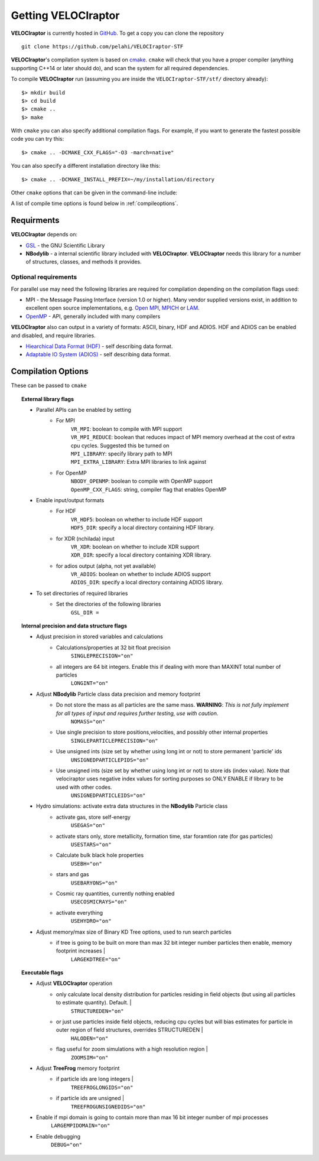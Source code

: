 .. _getting:

Getting **VELOCIraptor**
########################

**VELOCIraptor** is currently hosted in `GitHub <https://github.com/pelahi/VELOCIraptor-STF>`_.
To get a copy you can clone the repository
::
    git clone https://github.com/pelahi/VELOCIraptor-STF

**VELOCIraptor**'s compilation system is based on `cmake <https://www.cmake.org/>`_. ``cmake`` will
check that you have a proper compiler (anything supporting C++14 or later should do),
and scan the system for all required dependencies.

To compile **VELOCIraptor** run (assuming you are inside the ``VELOCIraptor-STF/stf/`` directory already)::

 $> mkdir build
 $> cd build
 $> cmake ..
 $> make

With ``cmake`` you can also specify additional compilation flags.
For example, if you want to generate the fastest possible code
you can try this::

 $> cmake .. -DCMAKE_CXX_FLAGS="-O3 -march=native"

You can also specify a different installation directory like this::

 $> cmake .. -DCMAKE_INSTALL_PREFIX=~/my/installation/directory

Other ``cmake`` options that can be given in the command-line include:

A list of compile time options is found below in :ref:`compileoptions`.

Requirments
===========

**VELOCIraptor** depends on:

* `GSL <https://www.gnu.org/software/gsl/>`_ - the GNU Scientific Library
* **NBodylib** - a internal scientific library included with **VELOCIraptor**. **VELOCIraptor** needs this library for a number of structures, classes, and methods it provides.

Optional requirements
---------------------

For parallel use may need the following libraries are required for compilation
depending on the compilation flags used:

* MPI - the Message Passing Interface (version 1.0 or higher). Many
  vendor supplied versions exist, in addition to excellent open source
  implementations, e.g. `Open MPI <https://www.open-mpi.org/>`_, `MPICH <http://www-unix.mcs.anl.gov/mpi/mpich/>`_ or
  `LAM <http://www.lam-mpi.org/>`_.

* `OpenMP <http://www.openmp.org/>`_ - API, generally included with many compilers

**VELOCIraptor** also can output in a variety of formats: ASCII, binary, HDF and ADIOS.
HDF and ADIOS can be enabled and disabled, and require libraries.

* `Hiearchical Data Format (HDF) <https://www.hdfgroup.org/>`_ - self describing data format.
* `Adaptable IO System (ADIOS) <https://www.olcf.ornl.gov/center-projects/adios/>`_ - self describing data format.

.. _compileoptions:

Compilation Options
===================

These can be passed to ``cmake``

.. topic:: External library flags

    * Parallel APIs can be enabled by setting
        * For MPI
            | ``VR_MPI``: boolean to compile with MPI support
            | ``VR_MPI_REDUCE``: boolean that reduces impact of MPI memory overhead at the cost of extra cpu cycles. Suggested this be turned on
            | ``MPI_LIBRARY``: specify library path to MPI
            | ``MPI_EXTRA_LIBRARY``: Extra MPI libraries to link against
        * For OpenMP
            | ``NBODY_OPENMP``: boolean to compile with OpenMP support
            | ``OpenMP_CXX_FLAGS``: string, compiler flag that enables OpenMP


    * Enable input/output formats
        * For HDF
            | ``VR_HDF5``: boolean on whether to include HDF support
            | ``HDF5_DIR``: specify a local directory containing HDF library.
        * for XDR (nchilada) input
            | ``VR_XDR``: boolean on whether to include XDR support
            | ``XDR_DIR``: specify a local directory containing XDR library.
        * for adios output (alpha, not yet available)
            | ``VR_ADIOS``: boolean on whether to include ADIOS support
            | ``ADIOS_DIR``: specify a local directory containing ADIOS library.

    * To set directories of required libraries 
        * Set the directories of the following libraries
            | ``GSL_DIR =``

.. topic:: Internal precision and data structure flags

    * Adjust precision in stored variables and calculations
        * Calculations/properties at 32 bit float precision
            ``SINGLEPRECISION="on"``
        * all integers are 64 bit integers. Enable this if dealing with more than MAXINT total number of particles
            ``LONGINT="on"``

    * Adjust **NBodylib** Particle class data precision and memory footprint
        * Do not store the mass as all particles are the same mass. :strong:`WARNING`: :emphasis:`This is not fully implement for all types of input and requires further testing, use with caution.`
            ``NOMASS="on"``
        * Use single precision to store positions,velocities, and possibly other internal properties
            ``SINGLEPARTICLEPRECISION="on"``
        * Use unsigned ints (size set by whether using long int or not) to store permanent 'particle' ids
            ``UNSIGNEDPARTICLEPIDS="on"``
        * Use unsigned ints (size set by whether using long int or not) to store ids (index value). Note that velociraptor uses negative index values for sorting purposes so ONLY ENABLE if library to be used with other codes.
            ``UNSIGNEDPARTICLEIDS="on"``

    * Hydro simulations: activate extra data structures in the **NBodylib** Particle class
        * activate gas, store self-energy
            ``USEGAS="on"``
        * activate stars only, store metallicity, formation time, star foramtion rate (for gas particles)
            ``USESTARS="on"``
        * Calculate bulk black hole properties
            ``USEBH="on"``
        * stars and gas
            ``USEBARYONS="on"``
        * Cosmic ray quantities, currently nothing enabled
            ``USECOSMICRAYS="on"``
        * activate everything
            ``USEHYDRO="on"``

    * Adjust memory/max size of Binary KD Tree options, used to run search particles
        * if tree is going to be built on more than max 32 bit integer number particles then enable, memory footprint increases |
            ``LARGEKDTREE="on"``

.. topic:: Executable flags

    * Adjust **VELOCIraptor** operation
        * only calculate local density distribution for particles residing in field objects (but using all particles to estimate quantity). Default. |
            ``STRUCTUREDEN="on"``
        * or just use particles inside field objects, reducing cpu cycles but will bias estimates for particle in outer region of field structures, overrides STRUCTUREDEN |
            ``HALODEN="on"``
        * flag useful for zoom simulations with a high resolution region |
            ``ZOOMSIM="on"``
    * Adjust **TreeFrog** memory footprint
        * if particle ids are long integers |
            ``TREEFROGLONGIDS="on"``
        * if particle ids are unsigned |
            ``TREEFROGUNSIGNEDIDS="on"``
    * Enable if mpi domain is going to contain more than max 16 bit integer number of mpi processes
        ``LARGEMPIDOMAIN="on"``
    * Enable debugging
        ``DEBUG="on"``

